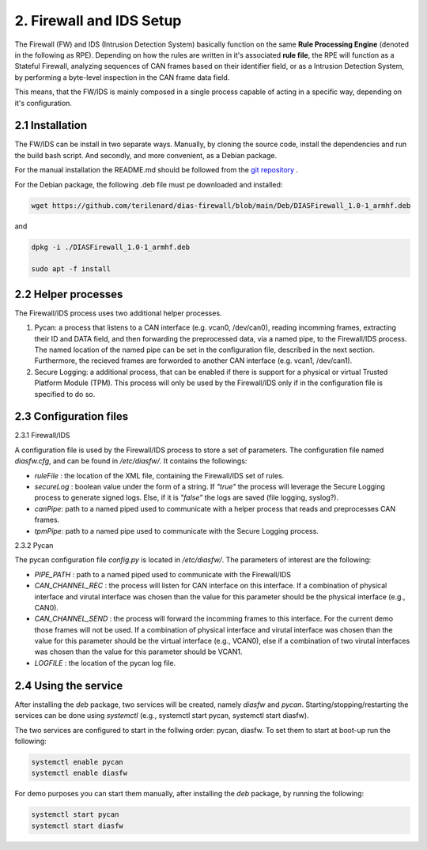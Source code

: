 2. Firewall and IDS Setup
=========================

The Firewall (FW) and IDS (Intrusion Detection System) basically function on the same **Rule Processing Engine** (denoted in the following as RPE). Depending on how the rules are written in it's associated **rule file**, the RPE will function as a Stateful Firewall, analyzing sequences of CAN frames based on their identifier field, or as a Intrusion Detection System, by performing a byte-level inspection in the CAN frame data field.

This means, that the FW/IDS is mainly composed in a single process capable of acting in a specific way, depending on it's configuration.

2.1 Installation
----------------

The FW/IDS can be install in two separate ways. Manually, by cloning the source code, install the dependencies and run the build bash script. And secondly, and more convenient, as a Debian package.

For the manual installation the README.md should be followed from the `git repository <https://github.com/terilenard/dias-firewall>`_ .

For the Debian package, the following .deb file must pe downloaded and installed:

.. code-block:: bash

   wget https://github.com/terilenard/dias-firewall/blob/main/Deb/DIASFirewall_1.0-1_armhf.deb

and 

.. code-block:: bash

   dpkg -i ./DIASFirewall_1.0-1_armhf.deb
   
   sudo apt -f install
   

2.2 Helper processes
--------------------

The Firewall/IDS process uses two additional helper processes. 

1. Pycan: a process that listens to a CAN interface (e.g. vcan0, /dev/can0), reading incomming frames, extracting their ID and DATA field, and then forwarding the preprocessed data, via a named pipe, to the Firewall/IDS process. The named location of the named pipe can be set in the configuration file, described in the next section. Furthermore, the recieved frames are forworded to another CAN interface (e.g. vcan1, /dev/can1).
2. Secure Logging: a additional process, that can be enabled if there is support for a physical or virtual Trusted Platform Module (TPM). This process will only be used by the Firewall/IDS only if in the configuration file is specified to do so. 


2.3 Configuration files
----------------------

2.3.1 Firewall/IDS

A configuration file is used by the Firewall/IDS process to store a set of parameters. The configuration file named *diasfw.cfg*, and can be found in */etc/diasfw/*. It contains the followings:

* *ruleFile* : the location of the XML file, containing the Firewall/IDS set of rules.
* *secureLog* : boolean value under the form of a string. If *"true"* the process will leverage the Secure Logging process to generate signed logs. Else, if it is *"false"* the logs are saved  (file logging, syslog?).
* *canPipe*: path to a named piped used to communicate with a helper process that reads and preprocesses CAN frames. 
* *tpmPipe*: path to a named pipe used to communicate with the Secure Logging process.

2.3.2 Pycan

The pycan configuration file *config.py* is located in */etc/diasfw/*. The parameters of interest are the following:

* *PIPE_PATH* : path to a named piped used to communicate with the Firewall/IDS
* *CAN_CHANNEL_REC* : the process will listen for CAN interface on this interface. If a combination of physical interface and virutal interface was chosen than the value for this parameter should be the physical interface (e.g., CAN0). 
* *CAN_CHANNEL_SEND* : the process will forward the incomming frames to this interface. For the current demo those frames will not be used. If a combination of physical interface and virutal interface was chosen than the value for this parameter should be the virtual interface (e.g., VCAN0), else if a combination of two  virutal interfaces was chosen than the value for this parameter should be VCAN1.
* *LOGFILE* : the location of the pycan log file.

2.4 Using the service
---------------------

After installing the *deb* package, two services will be created, namely *diasfw* and *pycan*. Starting/stopping/restarting the services can be done using *systemctl* (e.g., systemctl start pycan, systemctl start diasfw).

The two services are configured to start in the follwing order: pycan, diasfw. To set them to start at boot-up run the following:

.. code-block:: bash

   systemctl enable pycan
   systemctl enable diasfw

For demo purposes you can start them manually, after installing the *deb* package, by running the following:

.. code-block:: bash

   systemctl start pycan
   systemctl start diasfw
   
   

